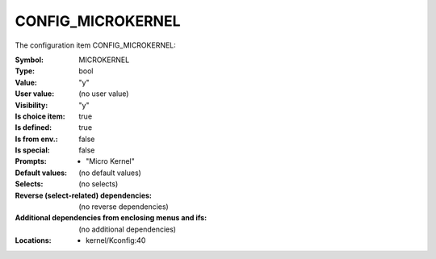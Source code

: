 
.. _CONFIG_MICROKERNEL:

CONFIG_MICROKERNEL
##################


The configuration item CONFIG_MICROKERNEL:

:Symbol:           MICROKERNEL
:Type:             bool
:Value:            "y"
:User value:       (no user value)
:Visibility:       "y"
:Is choice item:   true
:Is defined:       true
:Is from env.:     false
:Is special:       false
:Prompts:

 *  "Micro Kernel"
:Default values:
 (no default values)
:Selects:
 (no selects)
:Reverse (select-related) dependencies:
 (no reverse dependencies)
:Additional dependencies from enclosing menus and ifs:
 (no additional dependencies)
:Locations:
 * kernel/Kconfig:40